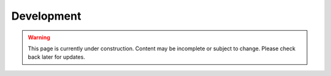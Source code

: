 .. _development_guide:

===========
Development
===========

.. warning::

   This page is currently under construction. Content may be incomplete or subject to change. Please check back later for updates.
